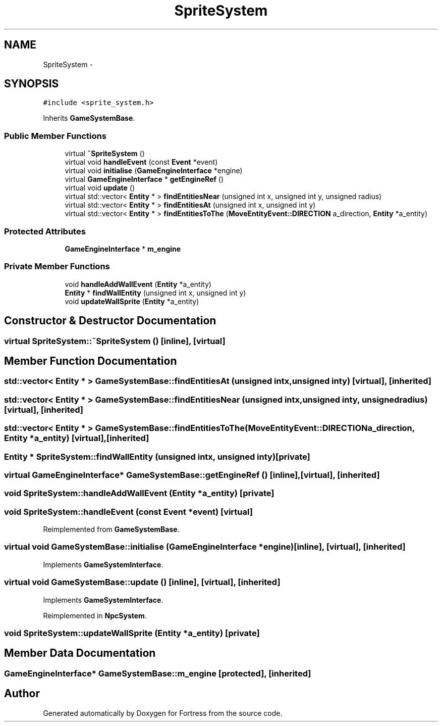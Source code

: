.TH "SpriteSystem" 3 "Fri Jul 24 2015" "Fortress" \" -*- nroff -*-
.ad l
.nh
.SH NAME
SpriteSystem \- 
.SH SYNOPSIS
.br
.PP
.PP
\fC#include <sprite_system\&.h>\fP
.PP
Inherits \fBGameSystemBase\fP\&.
.SS "Public Member Functions"

.in +1c
.ti -1c
.RI "virtual \fB~SpriteSystem\fP ()"
.br
.ti -1c
.RI "virtual void \fBhandleEvent\fP (const \fBEvent\fP *event)"
.br
.ti -1c
.RI "virtual void \fBinitialise\fP (\fBGameEngineInterface\fP *engine)"
.br
.ti -1c
.RI "virtual \fBGameEngineInterface\fP * \fBgetEngineRef\fP ()"
.br
.ti -1c
.RI "virtual void \fBupdate\fP ()"
.br
.ti -1c
.RI "virtual std::vector< \fBEntity\fP * > \fBfindEntitiesNear\fP (unsigned int x, unsigned int y, unsigned radius)"
.br
.ti -1c
.RI "virtual std::vector< \fBEntity\fP * > \fBfindEntitiesAt\fP (unsigned int x, unsigned int y)"
.br
.ti -1c
.RI "virtual std::vector< \fBEntity\fP * > \fBfindEntitiesToThe\fP (\fBMoveEntityEvent::DIRECTION\fP a_direction, \fBEntity\fP *a_entity)"
.br
.in -1c
.SS "Protected Attributes"

.in +1c
.ti -1c
.RI "\fBGameEngineInterface\fP * \fBm_engine\fP"
.br
.in -1c
.SS "Private Member Functions"

.in +1c
.ti -1c
.RI "void \fBhandleAddWallEvent\fP (\fBEntity\fP *a_entity)"
.br
.ti -1c
.RI "\fBEntity\fP * \fBfindWallEntity\fP (unsigned int x, unsigned int y)"
.br
.ti -1c
.RI "void \fBupdateWallSprite\fP (\fBEntity\fP *a_entity)"
.br
.in -1c
.SH "Constructor & Destructor Documentation"
.PP 
.SS "virtual SpriteSystem::~SpriteSystem ()\fC [inline]\fP, \fC [virtual]\fP"

.SH "Member Function Documentation"
.PP 
.SS "std::vector< \fBEntity\fP * > GameSystemBase::findEntitiesAt (unsigned intx, unsigned inty)\fC [virtual]\fP, \fC [inherited]\fP"

.SS "std::vector< \fBEntity\fP * > GameSystemBase::findEntitiesNear (unsigned intx, unsigned inty, unsignedradius)\fC [virtual]\fP, \fC [inherited]\fP"

.SS "std::vector< \fBEntity\fP * > GameSystemBase::findEntitiesToThe (\fBMoveEntityEvent::DIRECTION\fPa_direction, \fBEntity\fP *a_entity)\fC [virtual]\fP, \fC [inherited]\fP"

.SS "\fBEntity\fP * SpriteSystem::findWallEntity (unsigned intx, unsigned inty)\fC [private]\fP"

.SS "virtual \fBGameEngineInterface\fP* GameSystemBase::getEngineRef ()\fC [inline]\fP, \fC [virtual]\fP, \fC [inherited]\fP"

.SS "void SpriteSystem::handleAddWallEvent (\fBEntity\fP *a_entity)\fC [private]\fP"

.SS "void SpriteSystem::handleEvent (const \fBEvent\fP *event)\fC [virtual]\fP"

.PP
Reimplemented from \fBGameSystemBase\fP\&.
.SS "virtual void GameSystemBase::initialise (\fBGameEngineInterface\fP *engine)\fC [inline]\fP, \fC [virtual]\fP, \fC [inherited]\fP"

.PP
Implements \fBGameSystemInterface\fP\&.
.SS "virtual void GameSystemBase::update ()\fC [inline]\fP, \fC [virtual]\fP, \fC [inherited]\fP"

.PP
Implements \fBGameSystemInterface\fP\&.
.PP
Reimplemented in \fBNpcSystem\fP\&.
.SS "void SpriteSystem::updateWallSprite (\fBEntity\fP *a_entity)\fC [private]\fP"

.SH "Member Data Documentation"
.PP 
.SS "\fBGameEngineInterface\fP* GameSystemBase::m_engine\fC [protected]\fP, \fC [inherited]\fP"


.SH "Author"
.PP 
Generated automatically by Doxygen for Fortress from the source code\&.
